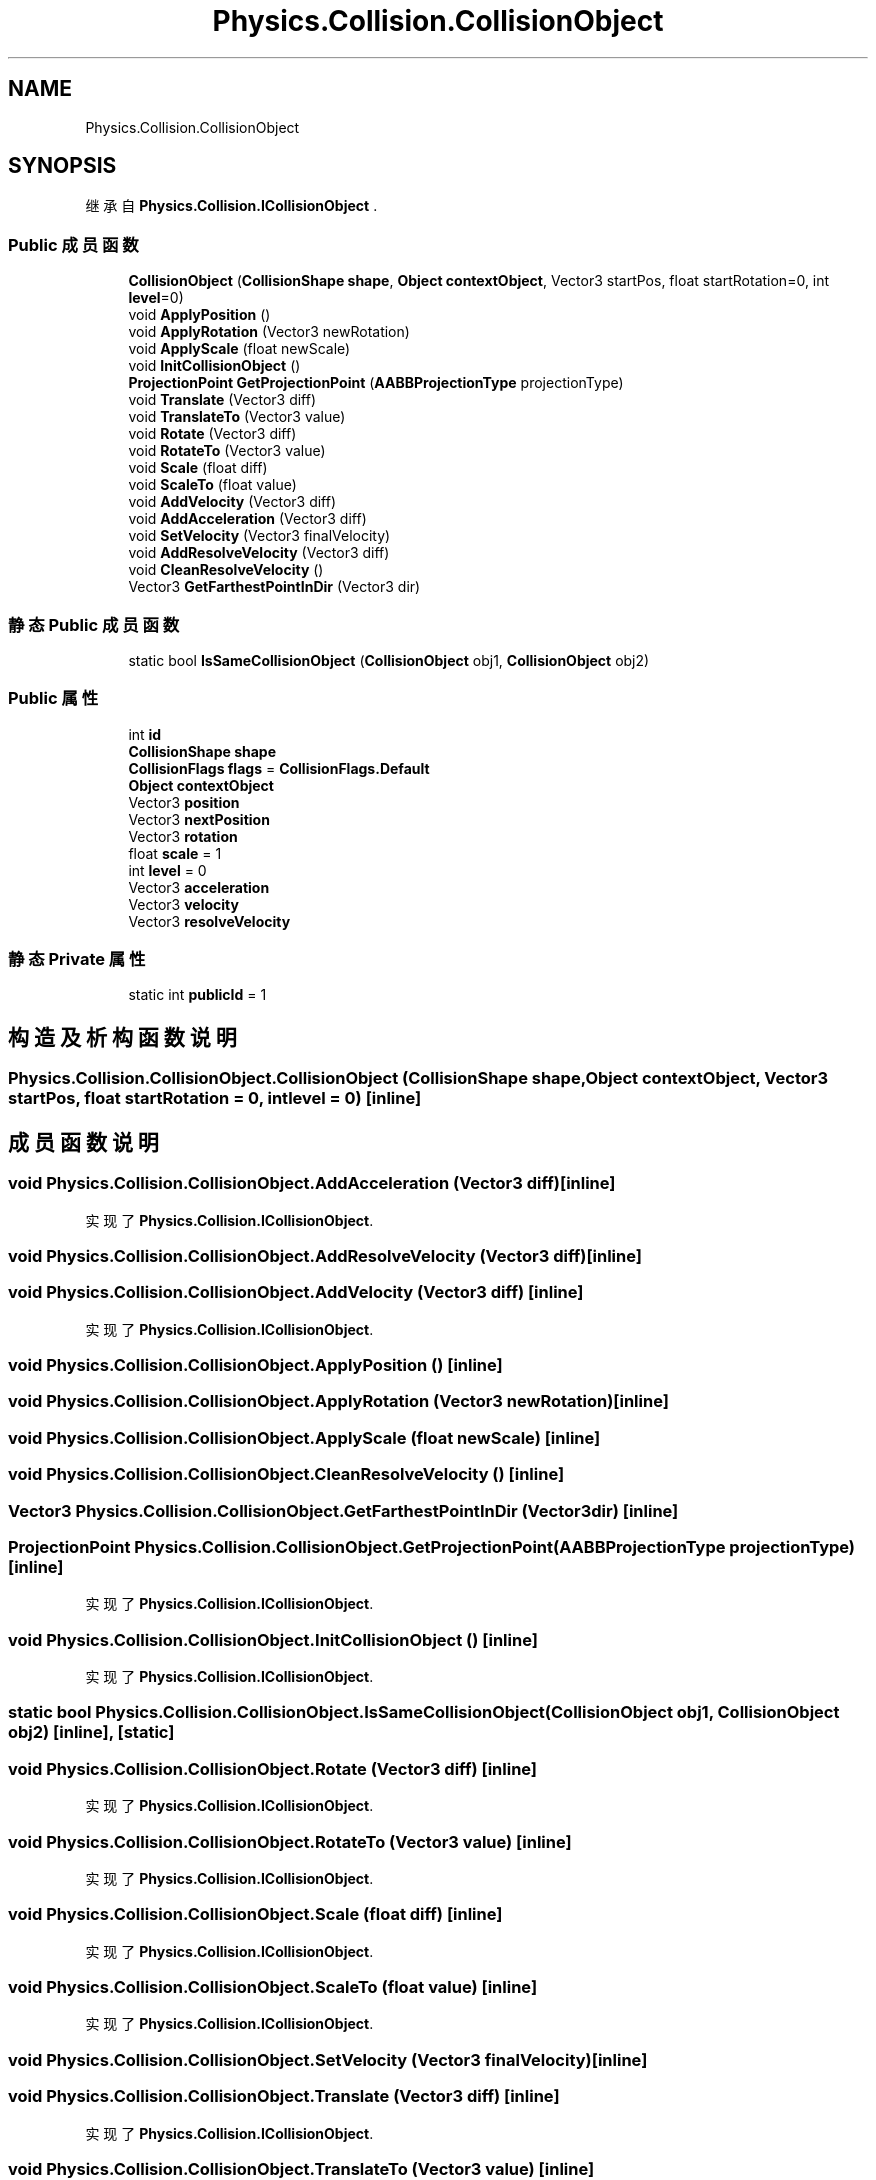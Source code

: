 .TH "Physics.Collision.CollisionObject" 3 "2022年 十一月 2日 星期三" "PhysicsWorld" \" -*- nroff -*-
.ad l
.nh
.SH NAME
Physics.Collision.CollisionObject
.SH SYNOPSIS
.br
.PP
.PP
继承自 \fBPhysics\&.Collision\&.ICollisionObject\fP \&.
.SS "Public 成员函数"

.in +1c
.ti -1c
.RI "\fBCollisionObject\fP (\fBCollisionShape\fP \fBshape\fP, \fBObject\fP \fBcontextObject\fP, Vector3 startPos, float startRotation=0, int \fBlevel\fP=0)"
.br
.ti -1c
.RI "void \fBApplyPosition\fP ()"
.br
.ti -1c
.RI "void \fBApplyRotation\fP (Vector3 newRotation)"
.br
.ti -1c
.RI "void \fBApplyScale\fP (float newScale)"
.br
.ti -1c
.RI "void \fBInitCollisionObject\fP ()"
.br
.ti -1c
.RI "\fBProjectionPoint\fP \fBGetProjectionPoint\fP (\fBAABBProjectionType\fP projectionType)"
.br
.ti -1c
.RI "void \fBTranslate\fP (Vector3 diff)"
.br
.ti -1c
.RI "void \fBTranslateTo\fP (Vector3 value)"
.br
.ti -1c
.RI "void \fBRotate\fP (Vector3 diff)"
.br
.ti -1c
.RI "void \fBRotateTo\fP (Vector3 value)"
.br
.ti -1c
.RI "void \fBScale\fP (float diff)"
.br
.ti -1c
.RI "void \fBScaleTo\fP (float value)"
.br
.ti -1c
.RI "void \fBAddVelocity\fP (Vector3 diff)"
.br
.ti -1c
.RI "void \fBAddAcceleration\fP (Vector3 diff)"
.br
.ti -1c
.RI "void \fBSetVelocity\fP (Vector3 finalVelocity)"
.br
.ti -1c
.RI "void \fBAddResolveVelocity\fP (Vector3 diff)"
.br
.ti -1c
.RI "void \fBCleanResolveVelocity\fP ()"
.br
.ti -1c
.RI "Vector3 \fBGetFarthestPointInDir\fP (Vector3 dir)"
.br
.in -1c
.SS "静态 Public 成员函数"

.in +1c
.ti -1c
.RI "static bool \fBIsSameCollisionObject\fP (\fBCollisionObject\fP obj1, \fBCollisionObject\fP obj2)"
.br
.in -1c
.SS "Public 属性"

.in +1c
.ti -1c
.RI "int \fBid\fP"
.br
.ti -1c
.RI "\fBCollisionShape\fP \fBshape\fP"
.br
.ti -1c
.RI "\fBCollisionFlags\fP \fBflags\fP = \fBCollisionFlags\&.Default\fP"
.br
.ti -1c
.RI "\fBObject\fP \fBcontextObject\fP"
.br
.ti -1c
.RI "Vector3 \fBposition\fP"
.br
.ti -1c
.RI "Vector3 \fBnextPosition\fP"
.br
.ti -1c
.RI "Vector3 \fBrotation\fP"
.br
.ti -1c
.RI "float \fBscale\fP = 1"
.br
.ti -1c
.RI "int \fBlevel\fP = 0"
.br
.ti -1c
.RI "Vector3 \fBacceleration\fP"
.br
.ti -1c
.RI "Vector3 \fBvelocity\fP"
.br
.ti -1c
.RI "Vector3 \fBresolveVelocity\fP"
.br
.in -1c
.SS "静态 Private 属性"

.in +1c
.ti -1c
.RI "static int \fBpublicId\fP = 1"
.br
.in -1c
.SH "构造及析构函数说明"
.PP 
.SS "Physics\&.Collision\&.CollisionObject\&.CollisionObject (\fBCollisionShape\fP shape, \fBObject\fP contextObject, Vector3 startPos, float startRotation = \fC0\fP, int level = \fC0\fP)\fC [inline]\fP"

.SH "成员函数说明"
.PP 
.SS "void Physics\&.Collision\&.CollisionObject\&.AddAcceleration (Vector3 diff)\fC [inline]\fP"

.PP
实现了 \fBPhysics\&.Collision\&.ICollisionObject\fP\&.
.SS "void Physics\&.Collision\&.CollisionObject\&.AddResolveVelocity (Vector3 diff)\fC [inline]\fP"

.SS "void Physics\&.Collision\&.CollisionObject\&.AddVelocity (Vector3 diff)\fC [inline]\fP"

.PP
实现了 \fBPhysics\&.Collision\&.ICollisionObject\fP\&.
.SS "void Physics\&.Collision\&.CollisionObject\&.ApplyPosition ()\fC [inline]\fP"

.SS "void Physics\&.Collision\&.CollisionObject\&.ApplyRotation (Vector3 newRotation)\fC [inline]\fP"

.SS "void Physics\&.Collision\&.CollisionObject\&.ApplyScale (float newScale)\fC [inline]\fP"

.SS "void Physics\&.Collision\&.CollisionObject\&.CleanResolveVelocity ()\fC [inline]\fP"

.SS "Vector3 Physics\&.Collision\&.CollisionObject\&.GetFarthestPointInDir (Vector3 dir)\fC [inline]\fP"

.SS "\fBProjectionPoint\fP Physics\&.Collision\&.CollisionObject\&.GetProjectionPoint (\fBAABBProjectionType\fP projectionType)\fC [inline]\fP"

.PP
实现了 \fBPhysics\&.Collision\&.ICollisionObject\fP\&.
.SS "void Physics\&.Collision\&.CollisionObject\&.InitCollisionObject ()\fC [inline]\fP"

.PP
实现了 \fBPhysics\&.Collision\&.ICollisionObject\fP\&.
.SS "static bool Physics\&.Collision\&.CollisionObject\&.IsSameCollisionObject (\fBCollisionObject\fP obj1, \fBCollisionObject\fP obj2)\fC [inline]\fP, \fC [static]\fP"

.SS "void Physics\&.Collision\&.CollisionObject\&.Rotate (Vector3 diff)\fC [inline]\fP"

.PP
实现了 \fBPhysics\&.Collision\&.ICollisionObject\fP\&.
.SS "void Physics\&.Collision\&.CollisionObject\&.RotateTo (Vector3 value)\fC [inline]\fP"

.PP
实现了 \fBPhysics\&.Collision\&.ICollisionObject\fP\&.
.SS "void Physics\&.Collision\&.CollisionObject\&.Scale (float diff)\fC [inline]\fP"

.PP
实现了 \fBPhysics\&.Collision\&.ICollisionObject\fP\&.
.SS "void Physics\&.Collision\&.CollisionObject\&.ScaleTo (float value)\fC [inline]\fP"

.PP
实现了 \fBPhysics\&.Collision\&.ICollisionObject\fP\&.
.SS "void Physics\&.Collision\&.CollisionObject\&.SetVelocity (Vector3 finalVelocity)\fC [inline]\fP"

.SS "void Physics\&.Collision\&.CollisionObject\&.Translate (Vector3 diff)\fC [inline]\fP"

.PP
实现了 \fBPhysics\&.Collision\&.ICollisionObject\fP\&.
.SS "void Physics\&.Collision\&.CollisionObject\&.TranslateTo (Vector3 value)\fC [inline]\fP"

.PP
实现了 \fBPhysics\&.Collision\&.ICollisionObject\fP\&.
.SH "类成员变量说明"
.PP 
.SS "Vector3 Physics\&.Collision\&.CollisionObject\&.acceleration"

.SS "\fBObject\fP Physics\&.Collision\&.CollisionObject\&.contextObject"

.SS "\fBCollisionFlags\fP Physics\&.Collision\&.CollisionObject\&.flags = \fBCollisionFlags\&.Default\fP"

.SS "int Physics\&.Collision\&.CollisionObject\&.id"

.SS "int Physics\&.Collision\&.CollisionObject\&.level = 0"

.SS "Vector3 Physics\&.Collision\&.CollisionObject\&.nextPosition"

.SS "Vector3 Physics\&.Collision\&.CollisionObject\&.position"

.SS "int Physics\&.Collision\&.CollisionObject\&.publicId = 1\fC [static]\fP, \fC [private]\fP"

.SS "Vector3 Physics\&.Collision\&.CollisionObject\&.resolveVelocity"

.SS "Vector3 Physics\&.Collision\&.CollisionObject\&.rotation"

.SS "float Physics\&.Collision\&.CollisionObject\&.scale = 1"

.SS "\fBCollisionShape\fP Physics\&.Collision\&.CollisionObject\&.shape"

.SS "Vector3 Physics\&.Collision\&.CollisionObject\&.velocity"


.SH "作者"
.PP 
由 Doyxgen 通过分析 PhysicsWorld 的 源代码自动生成\&.
